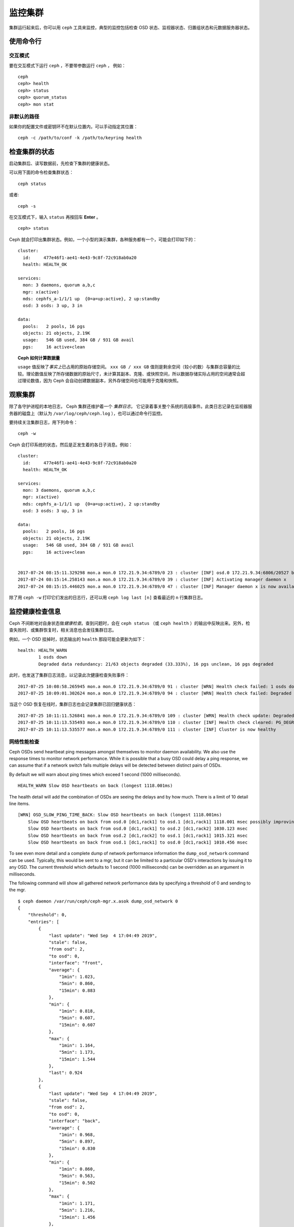 ==========
 监控集群
==========
.. Monitoring a Cluster

集群运行起来后，你可以用 ``ceph`` 工具来监控，\
典型的监控包括检查 OSD 状态、监视器状态、\
归置组状态和元数据服务器状态。

使用命令行
==========
.. Using the command line

交互模式
--------
.. Interactive mode

要在交互模式下运行 ``ceph`` ，不要带参数运行 ``ceph`` ，
例如： ::

	ceph
	ceph> health
	ceph> status
	ceph> quorum_status
	ceph> mon stat

非默认的路径
------------
.. Non-default paths

如果你的配置文件或密钥环不在默认位置内，可以手动指定其位置： ::

   ceph -c /path/to/conf -k /path/to/keyring health


检查集群的状态
==============
.. Checking a Cluster's Status

启动集群后、读写数据前，先检查下集群的健康状态。

可以用下面的命令检查集群状态： ::

	ceph status

或者::

        ceph -s

在交互模式下，输入 ``status`` 再按回车 **Enter** 。 ::

	ceph> status

Ceph 就会打印出集群状态。例如，一个小型的演示集群，各种服务\
都有一个，可能会打印如下的：

::

  cluster:
    id:     477e46f1-ae41-4e43-9c8f-72c918ab0a20
    health: HEALTH_OK

  services:
    mon: 3 daemons, quorum a,b,c
    mgr: x(active)
    mds: cephfs_a-1/1/1 up  {0=a=up:active}, 2 up:standby
    osd: 3 osds: 3 up, 3 in

  data:
    pools:   2 pools, 16 pgs
    objects: 21 objects, 2.19K
    usage:   546 GB used, 384 GB / 931 GB avail
    pgs:     16 active+clean


.. topic:: Ceph 如何计算数据量

   ``usage`` 值反映了\ *事实上*\ 已占用的原始存储空间。
   ``xxx GB / xxx GB`` 值则是剩余空间（较小的数）与集群总容量\
   的比较。理论数值反映了所存储数据的原始尺寸，未计算其副本、\
   克隆、或快照空间，所以数据存储实际占用的空间通常会超过\
   理论数值，因为 Ceph 会自动创建数据副本，另外存储空间也可能\
   用于克隆和快照。


观察集群
========
.. Watching a Cluster

除了各守护进程的本地日志， Ceph 集群还维护着一个 *集群日志*\ ，
它记录着事关整个系统的高级事件。此类日志记录在\
监视器服务器的磁盘上（默认为 ``/var/log/ceph/ceph.log`` ），\
也可以通过命令行监控。

要持续关注集群日志，用下列命令： ::

	ceph -w

Ceph 会打印系统的状态，然后是正发生着的各日子消息。例如：

::

  cluster:
    id:     477e46f1-ae41-4e43-9c8f-72c918ab0a20
    health: HEALTH_OK
  
  services:
    mon: 3 daemons, quorum a,b,c
    mgr: x(active)
    mds: cephfs_a-1/1/1 up  {0=a=up:active}, 2 up:standby
    osd: 3 osds: 3 up, 3 in
  
  data:
    pools:   2 pools, 16 pgs
    objects: 21 objects, 2.19K
    usage:   546 GB used, 384 GB / 931 GB avail
    pgs:     16 active+clean
  
  
  2017-07-24 08:15:11.329298 mon.a mon.0 172.21.9.34:6789/0 23 : cluster [INF] osd.0 172.21.9.34:6806/20527 boot
  2017-07-24 08:15:14.258143 mon.a mon.0 172.21.9.34:6789/0 39 : cluster [INF] Activating manager daemon x
  2017-07-24 08:15:15.446025 mon.a mon.0 172.21.9.34:6789/0 47 : cluster [INF] Manager daemon x is now available


除了用 ``ceph -w`` 打印它们发出的日志行，还可以用
``ceph log last [n]`` 查看最近的 ``n`` 行集群日志。


监控健康检查信息
================
.. Monitoring Health Checks

Ceph 不间断地对自身状态做\ *健康检查*\ 。查到问题时，会在
``ceph status`` （或 ``ceph health`` ）的输出中反映出来。\
另外，检查失败时、或集群恢复时，相关消息也会发往集群日志。

例如，一个 OSD 挂掉时，状态输出的 ``health`` 那段可能会更新为\
如下：

::

    health: HEALTH_WARN
            1 osds down
            Degraded data redundancy: 21/63 objects degraded (33.333%), 16 pgs unclean, 16 pgs degraded

此时，也发送了集群日志消息，以记录此次健康检查失败事件：

::

    2017-07-25 10:08:58.265945 mon.a mon.0 172.21.9.34:6789/0 91 : cluster [WRN] Health check failed: 1 osds down (OSD_DOWN)
    2017-07-25 10:09:01.302624 mon.a mon.0 172.21.9.34:6789/0 94 : cluster [WRN] Health check failed: Degraded data redundancy: 21/63 objects degraded (33.333%), 16 pgs unclean, 16 pgs degraded (PG_DEGRADED)

当这个 OSD 恢复在线时，集群日志也会记录集群已回归健康状态：

::

    2017-07-25 10:11:11.526841 mon.a mon.0 172.21.9.34:6789/0 109 : cluster [WRN] Health check update: Degraded data redundancy: 2 pgs unclean, 2 pgs degraded, 2 pgs undersized (PG_DEGRADED)
    2017-07-25 10:11:13.535493 mon.a mon.0 172.21.9.34:6789/0 110 : cluster [INF] Health check cleared: PG_DEGRADED (was: Degraded data redundancy: 2 pgs unclean, 2 pgs degraded, 2 pgs undersized)
    2017-07-25 10:11:13.535577 mon.a mon.0 172.21.9.34:6789/0 111 : cluster [INF] Cluster is now healthy


网络性能检查
------------
.. Network Performance Checks

Ceph OSDs send heartbeat ping messages amongst themselves to monitor daemon availability.  We
also use the response times to monitor network performance.
While it is possible that a busy OSD could delay a ping response, we can assume
that if a network switch fails multiple delays will be detected between distinct pairs of OSDs.

By default we will warn about ping times which exceed 1 second (1000 milliseconds).

::

    HEALTH_WARN Slow OSD heartbeats on back (longest 1118.001ms)

The health detail will add the combination of OSDs are seeing the delays and by how much.  There is a limit of 10
detail line items.

::

    [WRN] OSD_SLOW_PING_TIME_BACK: Slow OSD heartbeats on back (longest 1118.001ms)
        Slow OSD heartbeats on back from osd.0 [dc1,rack1] to osd.1 [dc1,rack1] 1118.001 msec possibly improving
        Slow OSD heartbeats on back from osd.0 [dc1,rack1] to osd.2 [dc1,rack2] 1030.123 msec
        Slow OSD heartbeats on back from osd.2 [dc1,rack2] to osd.1 [dc1,rack1] 1015.321 msec
        Slow OSD heartbeats on back from osd.1 [dc1,rack1] to osd.0 [dc1,rack1] 1010.456 msec

To see even more detail and a complete dump of network performance information the ``dump_osd_network`` command can be used.  Typically, this would be
sent to a mgr, but it can be limited to a particular OSD's interactions by issuing it to any OSD.  The current threshold which defaults to 1 second
(1000 milliseconds) can be overridden as an argument in milliseconds.

The following command will show all gathered network performance data by specifying a threshold of 0 and sending to the mgr.

::

    $ ceph daemon /var/run/ceph/ceph-mgr.x.asok dump_osd_network 0
    {
        "threshold": 0,
        "entries": [
            {
                "last update": "Wed Sep  4 17:04:49 2019",
                "stale": false,
                "from osd": 2,
                "to osd": 0,
                "interface": "front",
                "average": {
                    "1min": 1.023,
                    "5min": 0.860,
                    "15min": 0.883
                },
                "min": {
                    "1min": 0.818,
                    "5min": 0.607,
                    "15min": 0.607
                },
                "max": {
                    "1min": 1.164,
                    "5min": 1.173,
                    "15min": 1.544
                },
                "last": 0.924
            },
            {
                "last update": "Wed Sep  4 17:04:49 2019",
                "stale": false,
                "from osd": 2,
                "to osd": 0,
                "interface": "back",
                "average": {
                    "1min": 0.968,
                    "5min": 0.897,
                    "15min": 0.830
                },
                "min": {
                    "1min": 0.860,
                    "5min": 0.563,
                    "15min": 0.502
                },
                "max": {
                    "1min": 1.171,
                    "5min": 1.216,
                    "15min": 1.456
                },
                "last": 0.845
            },
            {
                "last update": "Wed Sep  4 17:04:48 2019",
                "stale": false,
                "from osd": 0,
                "to osd": 1,
                "interface": "front",
                "average": {
                    "1min": 0.965,
                    "5min": 0.811,
                    "15min": 0.850
                },
                "min": {
                    "1min": 0.650,
                    "5min": 0.488,
                    "15min": 0.466
                },
                "max": {
                    "1min": 1.252,
                    "5min": 1.252,
                    "15min": 1.362
                },
            "last": 0.791
        },
        ...



屏蔽健康检查
------------
.. Muting health checks

Health checks can be muted so that they do not affect the overall
reported status of the cluster.  Alerts are specified using the health
check code (see :ref:`health-checks`)::

  ceph health mute <code>

For example, if there is a health warning, muting it will make the
cluster report an overall status of ``HEALTH_OK``.  For example, to
mute an ``OSD_DOWN`` alert,::

  ceph health mute OSD_DOWN

Mutes are reported as part of the short and long form of the ``ceph health`` command.
For example, in the above scenario, the cluster would report::

  $ ceph health
  HEALTH_OK (muted: OSD_DOWN)
  $ ceph health detail
  HEALTH_OK (muted: OSD_DOWN)
  (MUTED) OSD_DOWN 1 osds down
      osd.1 is down

A mute can be explicitly removed with::

  ceph health unmute <code>

For example,::

  ceph health unmute OSD_DOWN

A health check mute may optionally have a TTL (time to live)
associated with it, such that the mute will automatically expire
after the specified period of time has elapsed.  The TTL is specified as an optional
duration argument, e.g.::

  ceph health mute OSD_DOWN 4h    # mute for 4 hours
  ceph health mute MON_DOWN 15m   # mute for 15  minutes

Normally, if a muted health alert is resolved (e.g., in the example
above, the OSD comes back up), the mute goes away.  If the alert comes
back later, it will be reported in the usual way.

It is possible to make a mute "sticky" such that the mute will remain even if the
alert clears.  For example,::

  ceph health mute OSD_DOWN 1h --sticky   # ignore any/all down OSDs for next hour

Most health mutes also disappear if the extent of an alert gets worse.  For example,
if there is one OSD down, and the alert is muted, the mute will disappear if one
or more additional OSDs go down.  This is true for any health alert that involves
a count indicating how much or how many of something is triggering the warning or
error.


检测配置问题
============
.. Detecting configuration issues

除了 Ceph 持续运行时进行的自我健康检查，
还有一些配置问题只能用外部工具探测。

可以用 `ceph-medic`_ 工具另行检查你的
Ceph 集群配置。


检查集群的使用情况
==================
.. Checking a Cluster's Usage Stats

要检查集群的数据用量及其在存储池内的分布情况，
可以用 ``df`` 选项，它和 Linux 上的 ``df`` 相似。
如下： ::

	ceph df

``ceph df`` 的输出像这样： ::

   CLASS     SIZE    AVAIL     USED  RAW USED  %RAW USED
   ssd    202 GiB  200 GiB  2.0 GiB   2.0 GiB       1.00
   TOTAL  202 GiB  200 GiB  2.0 GiB   2.0 GiB       1.00

   --- POOLS ---
   POOL                   ID  PGS   STORED   (DATA)   (OMAP)   OBJECTS     USED  (DATA)   (OMAP)   %USED  MAX AVAIL  QUOTA OBJECTS  QUOTA BYTES  DIRTY  USED COMPR  UNDER COMPR
   device_health_metrics   1    1  242 KiB   15 KiB  227 KiB         4  251 KiB  24 KiB  227 KiB       0    297 GiB            N/A          N/A      4         0 B          0 B
   cephfs.a.meta           2   32  6.8 KiB  6.8 KiB      0 B        22   96 KiB  96 KiB      0 B       0    297 GiB            N/A          N/A     22         0 B          0 B
   cephfs.a.data           3   32      0 B      0 B      0 B         0      0 B     0 B      0 B       0     99 GiB            N/A          N/A      0         0 B          0 B
   test                    4   32   22 MiB   22 MiB   50 KiB       248   19 MiB  19 MiB   50 KiB       0    297 GiB            N/A          N/A    248         0 B          0 B

输出中的 **RAW STORAGE** 段概述了你的集群管理着的存储空间。

- **CLASS:** The class of OSD device (or the total for the cluster)
- **SIZE:** 集群管理着的存储容量；
- **AVAIL:** 集群的空闲空间总量；
- **USED:** 用户数据消耗的原始存储空间；
- **RAW USED:** 已使用的原始存储空间总量，包括用户数据、内部开销、\
  或保留容量；
- **% RAW USED:** 已用原始存储空间比率。
  用此值参照 ``full ratio`` 和 ``near full ratio``
  来确保不会用尽集群空间。
  详情见\ `存储容量`_\ 。


**POOLS:**  

输出的 **POOLS** 段展示了存储池列表及各存储池的大致使用率。\
本段\ **没有**\ 展示副本、克隆品和快照占用情况。例如，如果你把
1MB 的数据存储为对象，理论使用率将是 1MB ，但考虑到副本数、克\
隆数、和快照数，实际使用率可能是 2MB 或更多。

- **ID:** The number of the node within the pool.
- **STORED:** actual amount of data user/Ceph has stored in a pool. This is
  similar to the USED column in earlier versions of Ceph but the calculations
  (for BlueStore!) are more precise (gaps are properly handled).

  - **(DATA):** usage for RBD (RADOS Block Device), CephFS file data, and RGW
    (RADOS Gateway) object data.
  - **(OMAP):** key-value pairs. Used primarily by CephFS and RGW (RADOS
    Gateway) for metadata storage.

- **OBJECTS:** The notional number of objects stored per pool. "Notional" is
  defined above in the paragraph immediately under "POOLS".
- **USED:** The space allocated for a pool over all OSDs. This includes
  replication, allocation granularity, and erasure-coding overhead. Compression
  savings and object content gaps are also taken into account. BlueStore's
  database is not included in this amount.

  - **(DATA):** object usage for RBD (RADOS Block Device), CephFS file data, and RGW
    (RADOS Gateway) object data.
  - **(OMAP):** object key-value pairs. Used primarily by CephFS and RGW (RADOS
    Gateway) for metadata storage.

- **%USED:** The notional percentage of storage used per pool.
- **MAX AVAIL:** An estimate of the notional amount of data that can be written
  to this pool.
- **QUOTA OBJECTS:** The number of quota objects.
- **QUOTA BYTES:** The number of bytes in the quota objects.
- **DIRTY:** The number of objects in the cache pool that have been written to
  the cache pool but have not been flushed yet to the base pool. This field is
  only available when cache tiering is in use.
- **USED COMPR:** amount of space allocated for compressed data (i.e. this
  includes comrpessed data plus all the allocation, replication and erasure
  coding overhead).
- **UNDER COMPR:** amount of data passed through compression (summed over all
  replicas) and beneficial enough to be stored in a compressed form.


.. note:: **POOLS** 段内的数字是理论值，它们不包含副本、快照或\
   克隆。因此，它与 **USED** 和 **%USED** 数量之和不会达到
   **GLOBAL** 段中的 **RAW USED** 和 **%RAW USED** 数量。

.. note:: **MAX AVAIL** 数值计算很复杂，涉及到存储池是副本的还\
   是纠删码的、映射存储与设备的 CRUSH 规则、那些设备的利用率、\
   还有配置的 mon_osd_full_ratio 。


检查 OSD 状态
=============
.. Checking OSD Status

你可以执行下列命令来确定 OSD 状态为 ``up`` 且 ``in`` ：

.. prompt:: bash #

	ceph osd stat

或者：

.. prompt:: bash #

	ceph osd dump

你也可以根据 OSD 在 CRUSH 图里的位置来查看：

.. prompt:: bash #

	ceph osd tree

Ceph 会打印 CRUSH 的树状态、它的 OSD 例程、状态、权重：

.. code-block:: bash

   #ID CLASS WEIGHT  TYPE NAME             STATUS REWEIGHT PRI-AFF
    -1       3.00000 pool default
    -3       3.00000 rack mainrack
    -2       3.00000 host osd-host
     0   ssd 1.00000         osd.0             up  1.00000 1.00000
     1   ssd 1.00000         osd.1             up  1.00000 1.00000
     2   ssd 1.00000         osd.2             up  1.00000 1.00000

个中详情见\ `监控 OSD 和归置组`_\ 。


检查监视器状态
==============
.. Checking Monitor Status

如果你有多个监视器（很可能），你启动集群后、读写数据前应该检查\
监视器法定人数状态。运行着多个监视器时必须形成法定人数，最好\
周期性地检查监视器状态来确定它们在运行。

.. _display-mon-map:

要查看监视器图，执行下面的命令：

.. prompt:: bash $

	ceph mon stat

或者： ::

	ceph mon dump

要检查监视器的法定人数状态，执行下面的命令： ::

	ceph quorum_status

Ceph 会返回法定人数状态，例如，包含 3 个监视器的 Ceph 集群可能\
返回下面的：

.. code-block:: javascript

	{ "election_epoch": 10,
	  "quorum": [
	        0,
	        1,
	        2],
	  "quorum_names": [
		"a",
		"b",
		"c"],
	  "quorum_leader_name": "a",
	  "monmap": { "epoch": 1,
	      "fsid": "444b489c-4f16-4b75-83f0-cb8097468898",
	      "modified": "2011-12-12 13:28:27.505520",
	      "created": "2011-12-12 13:28:27.505520",
	      "features": {"persistent": [
				"kraken",
				"luminous",
				"mimic"],
		"optional": []
	      },
	      "mons": [
	            { "rank": 0,
	              "name": "a",
	              "addr": "127.0.0.1:6789/0",
		      "public_addr": "127.0.0.1:6789/0"},
	            { "rank": 1,
	              "name": "b",
	              "addr": "127.0.0.1:6790/0",
		      "public_addr": "127.0.0.1:6790/0"},
	            { "rank": 2,
	              "name": "c",
	              "addr": "127.0.0.1:6791/0",
		      "public_addr": "127.0.0.1:6791/0"}
	           ]
	  }
	}


检查 MDS 状态
=============
.. Checking MDS Status

元数据服务器为 Ceph 文件系统提供元数据服务，元数据服务器有两种\
状态： ``up | down`` 和 ``active | inactive`` ，执行下面的命令\
查看元数据服务器状态为 ``up`` 且 ``active`` ： ::

	ceph mds stat

要展示元数据集群的详细状态，执行下面的命令： ::

	ceph fs dump


检查归置组状态
==============
.. Checking Placement Group States

归置组把对象映射到 OSD 。监控归置组时，我们希望它们的状态是
``active`` 且 ``clean`` 。个中详情见\ `监控 OSD 和归置组`_\ 。

.. _监控 OSD 和归置组: ../monitoring-osd-pg


.. _rados-monitoring-using-admin-socket:

使用管理套接字
==============
.. Using the Admin Socket

Ceph 管理套接字允许你通过套接字接口查询守护进程，它们默认存在于
``/var/run/ceph`` 下。要通过管理套接字访问某个守护进程，先登录\
它所在的主机、再执行下列命令： ::

	ceph daemon {daemon-name}
	ceph daemon {path-to-socket-file}

比如，这是下面这两种用法是等价的： ::

	ceph daemon osd.0 foo
	ceph daemon /var/run/ceph/ceph-osd.0.asok foo

用下列命令查看可用的管理套接字命令： ::

	ceph daemon {daemon-name} help

管理套接字命令允许你在运行时查看和修改配置，见\
`查看运行时配置`_\ 。

另外，你可以在运行时直接修改配置选项（也就是说管理套接字会绕过\
监视器，不要求你直接登录宿主主机，不像
``ceph {daemon-type} tell {id} config set`` 依赖监视器。

.. _查看运行时配置: ../../configuration/ceph-conf#viewing-a-configuration-at-runtime
.. _存储容量: ../../configuration/mon-config-ref#storage-capacity
.. _ceph-medic: http://docs.ceph.com/ceph-medic/master/
